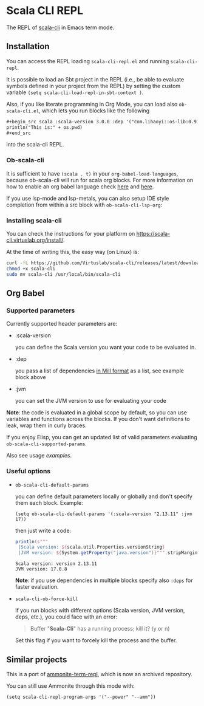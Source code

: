 * Scala CLI REPL
:PROPERTIES:
:CREATED:  [2023-07-20 Thu 20:59]
:ID:       182b6600-63c4-4a57-b86f-85fce8b8c3c2
:END:


The REPL of [[https://scala-cli.virtuslab.org/][scala-cli]] in Emacs term mode.

[[file:demo.gif]]

** Installation
:PROPERTIES:
:ID:       6108d70b-9d48-4328-b0ce-51dc12d09107
:END:

You can access the REPL loading =scala-cli-repl.el= and running =scala-cli-repl=.

It is possible to load an Sbt project in the REPL (i.e., be able to
evaluate symbols defined in your project from the REPL) by setting the
custom variable =(setq scala-cli-load-repl-in-sbt-context )=.

Also, if you like literate programming in Org Mode, you can load also
=ob-scala-cli.el=, which lets you run blocks like the following

#+begin_src org
,#+begin_src scala :scala-version 3.0.0 :dep '("com.lihaoyi::os-lib:0.9.0")
println("This is:" + os.pwd)
,#+end_src
#+end_src

into the scala-cli REPL.

*** Ob-scala-cli
:PROPERTIES:
:CREATED:  [2023-07-20 Thu 21:13]
:ID:       109cad9b-54ed-4095-aa29-8b30ec1955ac
:END:

It is sufficient to have =(scala . t)= in your
=org-babel-load-languages=, because ob-scala-cli will run for scala
org blocks. For more information on how to enable an org babel
language check [[https://www.gnu.org/software/emacs/manual/html_node/org/Languages.html][here]] and [[https://orgmode.org/worg/org-contrib/babel/languages/index.html][here]].

If you use lsp-mode and lsp-metals, you can also setup IDE style
completion from within a src block with =ob-scala-cli-lsp-org=:

[[file:demo-ob-scala-cli.gif]]

*** Installing scala-cli

You can check the instructions for your platform on https://scala-cli.virtuslab.org/install/.

At the time of writing this, the easy way (on Linux) is:

#+begin_src sh
curl -fL https://github.com/Virtuslab/scala-cli/releases/latest/download/scala-cli-x86_64-pc-linux.gz | gzip -d > scala-cli
chmod +x scala-cli
sudo mv scala-cli /usr/local/bin/scala-cli
#+end_src

** Org Babel
*** Supported parameters
:PROPERTIES:
:CREATED:  [2023-07-20 Thu 21:11]
:ID:       83d7d014-62dc-457c-9210-ec05661265fb
:END:

Currently supported header parameters are:

- :scala-version

  you can define the Scala version you want your code to be evaluated in.

- :dep

  you pass a list of dependencies [[https://scala-cli.virtuslab.org/docs/reference/dependency/][in Mill format]] as a list, see example block above

- :jvm

  you can set the JVM version to use for evaluating your code

**Note**: the code is evaluated in a global scope by default, so you can use variables and functions across the blocks.
If you don't want definitions to leak, wrap them in curly braces.
  
If you enjoy Elisp, you can get an updated list of valid parameters
evaluating =ob-scala-cli-supported-params=.

Also see usage [[ob-scala-cli-tests.org][examples]].

*** Useful options

- =ob-scala-cli-default-params=

  you can define default parameters locally or globally and don't specify them each block. Example:

  #+begin_src elisp :results none
  (setq ob-scala-cli-default-params '(:scala-version "2.13.11" :jvm 17))
  #+end_src

  then just write a code:

  #+begin_src scala
  println(s"""
   |Scala version: ${scala.util.Properties.versionString}
   |JVM version: ${System.getProperty("java.version")}""".stripMargin)
  #+end_src

  #+RESULTS:
  : Scala version: version 2.13.11
  : JVM version: 17.0.8

  **Note**: if you use dependencies in multiple blocks specify also =:deps= for faster evaluation.

- =scala-cli-ob-force-kill=

  if you run blocks with different options (Scala version, JVM version, deps, etc.), you could face with an error:
  #+begin_quote
  Buffer "*Scala-Cli*" has a running process; kill it? (y or n)
  #+end_quote

  Set this flag if you want to forcely kill the process and the buffer.

** Similar projects
:PROPERTIES:
:CREATED:  [2023-07-20 Thu 21:02]
:END:

This is a port of [[https://github.com/zwild/ammonite-term-repl][ammonite-term-repl]], which is now an archived
repository.

You can still use Ammonite through this mode with:

#+begin_src elisp
(setq scala-cli-repl-program-args '("--power" "--amm"))
#+end_src
